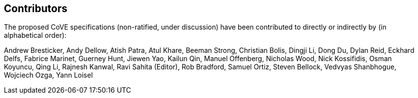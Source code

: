 == Contributors
[.text-justify]
The proposed CoVE specifications (non-ratified, under discussion) have been
contributed to directly or indirectly by (in alphabetical order):

[.text-justify]
Andrew Bresticker, Andy Dellow, Atish Patra, Atul Khare, Beeman Strong,
Christian Bolis, Dingji Li, Dong Du, Dylan Reid, Eckhard Delfs,
Fabrice Marinet, Guerney Hunt, Jiewen Yao, Kailun Qin, Manuel Offenberg,
Nicholas Wood, Nick Kossifidis, Osman Koyuncu, Qing Li, Rajnesh Kanwal,
Ravi Sahita (Editor), Rob Bradford, Samuel Ortiz, Steven Bellock,
Vedvyas Shanbhogue, Wojciech Ozga, Yann Loisel
